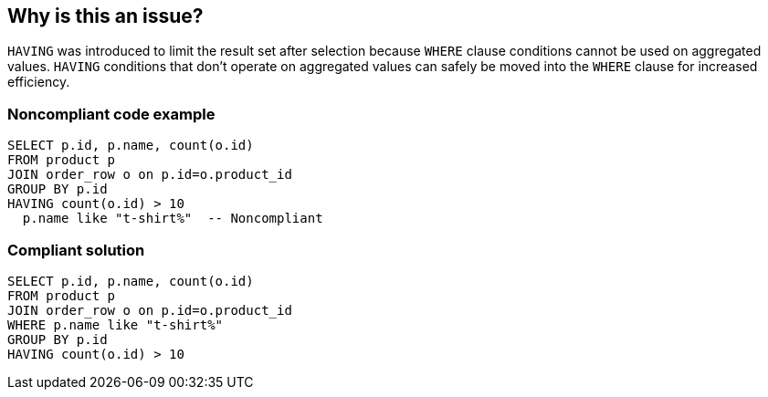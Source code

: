 == Why is this an issue?

``++HAVING++`` was introduced to limit the result set after selection because ``++WHERE++`` clause conditions cannot be used on aggregated values. ``++HAVING++`` conditions that don't operate on aggregated values can safely be moved into the ``++WHERE++`` clause for increased efficiency.


=== Noncompliant code example

[source,text]
----
SELECT p.id, p.name, count(o.id)
FROM product p
JOIN order_row o on p.id=o.product_id
GROUP BY p.id
HAVING count(o.id) > 10
  p.name like "t-shirt%"  -- Noncompliant
----


=== Compliant solution

[source,text]
----
SELECT p.id, p.name, count(o.id)
FROM product p
JOIN order_row o on p.id=o.product_id
WHERE p.name like "t-shirt%"
GROUP BY p.id
HAVING count(o.id) > 10
----

